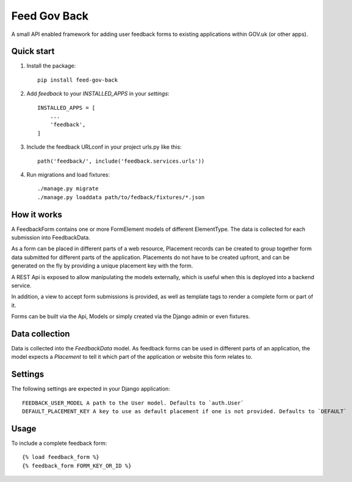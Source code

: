 =====
Feed Gov Back
=====

A small API enabled framework for adding user feedback forms to existing applications within GOV.uk (or other apps).


Quick start
-----------

1. Install the package::

    pip install feed-gov-back


2. Add `feedback` to your `INSTALLED_APPS` in your `settings`::

    INSTALLED_APPS = [
        ...
        'feedback',
    ]

3. Include the feedback URLconf in your project urls.py like this::

    path('feedback/', include('feedback.services.urls'))

4. Run migrations and load fixtures::

    ./manage.py migrate
    ./manage.py loaddata path/to/fedback/fixtures/*.json


How it works
-------------
A FeedbackForm contains one or more FormElement models of different ElementType.
The data is collected for each submission into FeedbackData.

As a form can be placed in different parts of a web resource, Placement records can be created to
group together form data submitted for different parts of the application. Placements do not have
to be created upfront, and can be generated on the fly by providing a unique placement key with the form.

A REST Api is exposed to allow manipulating the models externally, which is useful when this is deployed
into a backend service.

In addition, a view to accept form submissions is provided, as well as template tags to render a complete form
or part of it.

Forms can be built via the Api, Models or simply created via the Django admin or even fixtures.


Data collection
---------------
Data is collected into the `FeedbackData` model. As feedback forms can be used in different parts of an application,
the model expects a `Placement` to tell it which part of the application or website this form relates to.


Settings
--------

The following settings are expected in your Django application::

    FEEDBACK_USER_MODEL A path to the User model. Defaults to `auth.User`
    DEFAULT_PLACEMENT_KEY A key to use as default placement if one is not provided. Defaults to `DEFAULT`

Usage
-----

To include a complete feedback form::

    {% load feedback_form %}
    {% feedback_form FORM_KEY_OR_ID %}
